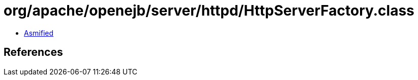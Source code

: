 = org/apache/openejb/server/httpd/HttpServerFactory.class

 - link:HttpServerFactory-asmified.java[Asmified]

== References

